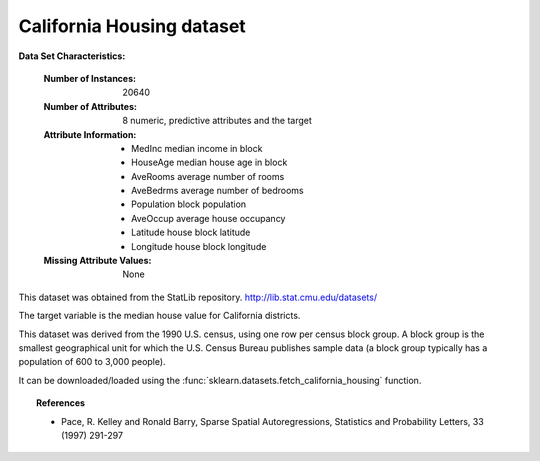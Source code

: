 .. _california_housing:

California Housing dataset
--------------------------

**Data Set Characteristics:**

    :Number of Instances: 20640

    :Number of Attributes: 8 numeric, predictive attributes and the target

    :Attribute Information:
        - MedInc        median income in block
        - HouseAge      median house age in block
        - AveRooms      average number of rooms
        - AveBedrms     average number of bedrooms
        - Population    block population
        - AveOccup      average house occupancy
        - Latitude      house block latitude
        - Longitude     house block longitude

    :Missing Attribute Values: None
               
This dataset was obtained from the StatLib repository.
http://lib.stat.cmu.edu/datasets/

The target variable is the median house value for California districts.

This dataset was derived from the 1990 U.S. census, using one row per census
block group. A block group is the smallest geographical unit for which the U.S.
Census Bureau publishes sample data (a block group typically has a population
of 600 to 3,000 people).

It can be downloaded/loaded using the
:func:`sklearn.datasets.fetch_california_housing` function.

.. topic:: References

    - Pace, R. Kelley and Ronald Barry, Sparse Spatial Autoregressions,
      Statistics and Probability Letters, 33 (1997) 291-297
